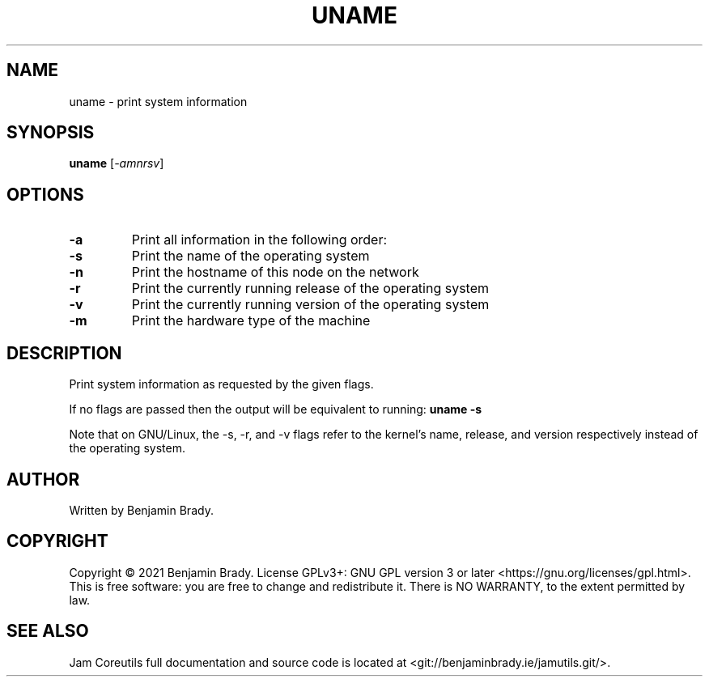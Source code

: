 .TH UNAME 1 uname
.SH NAME
uname - print system information
.SH SYNOPSIS
.B uname
.RI [ -amnrsv ]
.SH OPTIONS
.TP
.B \-a
Print all information in the following order:
.TP
.B \-s
Print the name of the operating system
.TP
.B \-n
Print the hostname of this node on the network
.TP
.B \-r
Print the currently running release of the operating system
.TP
.B \-v
Print the currently running version of the operating system
.TP
.B \-m
Print the hardware type of the machine
.SH DESCRIPTION
Print system information as requested by the given flags.

If no flags are passed then the output will be equivalent to running:
.B
uname \-s
.PP
Note that on GNU/Linux, the \-s, \-r, and \-v flags refer to the kernel's name,
release, and version respectively instead of the operating system.
.SH AUTHOR
Written by Benjamin Brady.
.SH COPYRIGHT
Copyright \(co 2021 Benjamin Brady. License GPLv3+: GNU GPL version 3 or later
<https://gnu.org/licenses/gpl.html>. This is free software: you are free to
change and redistribute it. There is NO WARRANTY, to the extent permitted by
law.
.SH SEE ALSO
Jam Coreutils full documentation and source code is located at
<git://benjaminbrady.ie/jamutils.git/>.
